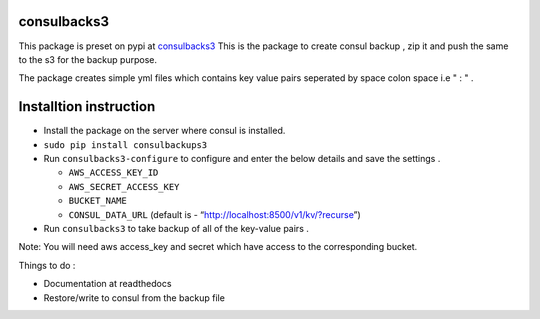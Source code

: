 consulbacks3
============

This package is preset on pypi at `consulbacks3`_ This is the package to
create consul backup , zip it and push the same to the s3 for the backup
purpose.

The package creates simple yml files which contains key value pairs
seperated by space colon space i.e " : " .

Installtion instruction
=======================

-  Install the package on the server where consul is installed.
-  ``sudo pip install consulbackups3``
-  Run ``consulbacks3-configure`` to configure and enter the below
   details and save the settings .

   -  ``AWS_ACCESS_KEY_ID``
   -  ``AWS_SECRET_ACCESS_KEY``
   -  ``BUCKET_NAME``
   -  ``CONSUL_DATA_URL`` (default is -
      “http://localhost:8500/v1/kv/?recurse”)

-  Run ``consulbacks3`` to take backup of all of the key-value pairs .

Note: You will need aws access\_key and secret which have access to the
corresponding bucket.

Things to do :

-  Documentation at readthedocs
-  Restore/write to consul from the backup file

.. _consulbacks3: https://pypi.python.org/pypi/consulbacks3
